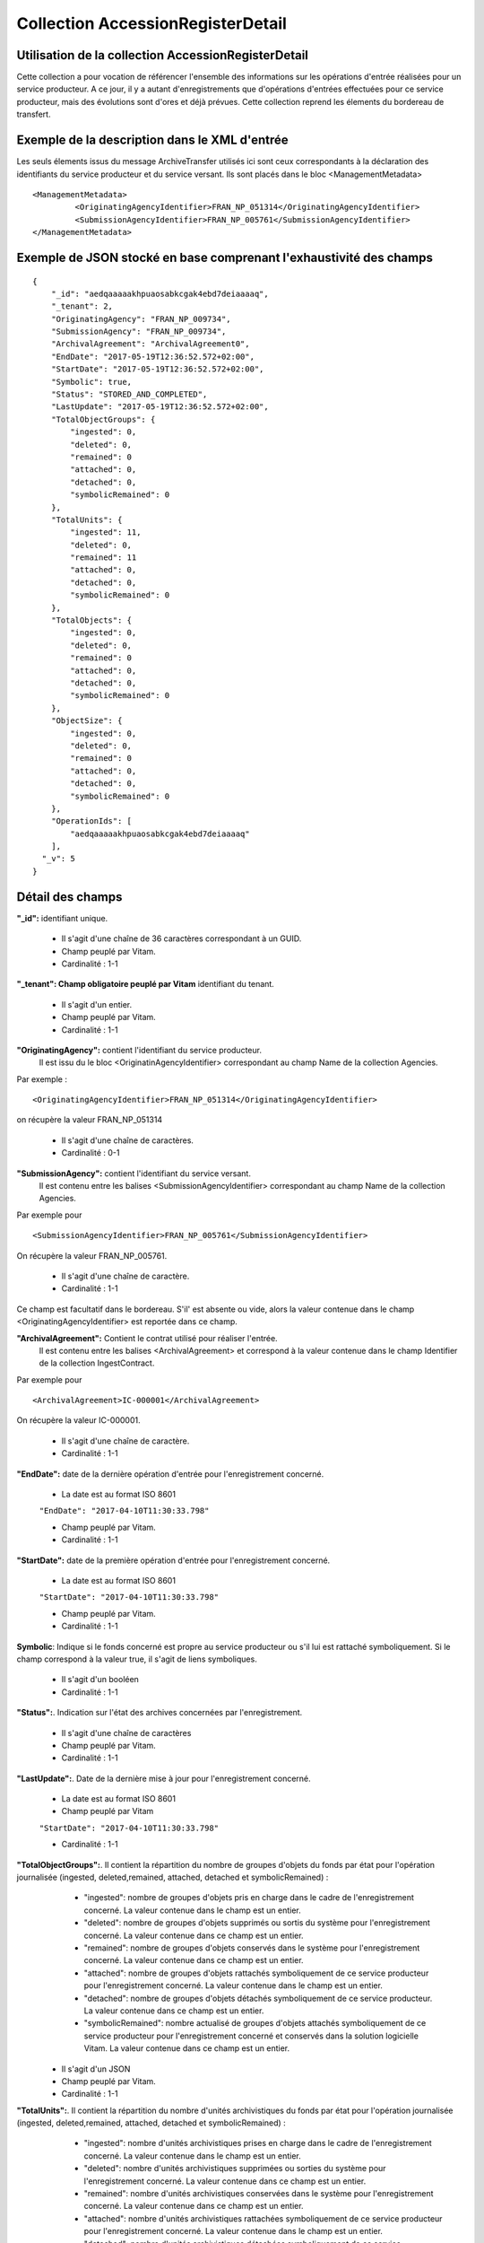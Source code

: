 Collection AccessionRegisterDetail
##################################

Utilisation de la collection AccessionRegisterDetail
====================================================

Cette collection a pour vocation de référencer l'ensemble des informations sur les opérations d'entrée réalisées pour un service producteur. A ce jour, il y a autant d'enregistrements que d'opérations d'entrées effectuées pour ce service producteur, mais des évolutions sont d'ores et déjà prévues. Cette collection reprend les élements du bordereau de transfert.

Exemple de la description dans le XML d'entrée
==============================================

Les seuls élements issus du message ArchiveTransfer utilisés ici sont ceux correspondants à la déclaration des identifiants du service producteur et du service versant. Ils sont placés dans le bloc <ManagementMetadata>

::

  <ManagementMetadata>
           <OriginatingAgencyIdentifier>FRAN_NP_051314</OriginatingAgencyIdentifier>
           <SubmissionAgencyIdentifier>FRAN_NP_005761</SubmissionAgencyIdentifier>
  </ManagementMetadata>

Exemple de JSON stocké en base comprenant l'exhaustivité des champs
===================================================================

::

  {
      "_id": "aedqaaaaakhpuaosabkcgak4ebd7deiaaaaq",
      "_tenant": 2,
      "OriginatingAgency": "FRAN_NP_009734",
      "SubmissionAgency": "FRAN_NP_009734",
      "ArchivalAgreement": "ArchivalAgreement0",
      "EndDate": "2017-05-19T12:36:52.572+02:00",
      "StartDate": "2017-05-19T12:36:52.572+02:00",
      "Symbolic": true,
      "Status": "STORED_AND_COMPLETED",
      "LastUpdate": "2017-05-19T12:36:52.572+02:00",
      "TotalObjectGroups": {
          "ingested": 0,
          "deleted": 0,
          "remained": 0
          "attached": 0,
          "detached": 0,
          "symbolicRemained": 0
      },
      "TotalUnits": {
          "ingested": 11,
          "deleted": 0,
          "remained": 11
          "attached": 0,
          "detached": 0,
          "symbolicRemained": 0
      },
      "TotalObjects": {
          "ingested": 0,
          "deleted": 0,
          "remained": 0
          "attached": 0,
          "detached": 0,
          "symbolicRemained": 0
      },
      "ObjectSize": {
          "ingested": 0,
          "deleted": 0,
          "remained": 0
          "attached": 0,
          "detached": 0,
          "symbolicRemained": 0
      },
      "OperationIds": [
          "aedqaaaaakhpuaosabkcgak4ebd7deiaaaaq"
      ],
    "_v": 5
  }

Détail des champs
=================

**"_id":** identifiant unique.

  * Il s'agit d'une chaîne de 36 caractères correspondant à un GUID.
  * Champ peuplé par Vitam.
  * Cardinalité : 1-1

**"_tenant": Champ obligatoire peuplé par Vitam** identifiant du tenant.

  * Il s'agit d'un entier.
  * Champ peuplé par Vitam.
  * Cardinalité : 1-1

**"OriginatingAgency":** contient l'identifiant du service producteur.
  Il est issu du le bloc <OriginatinAgencyIdentifier> correspondant au champ Name de la collection Agencies.

Par exemple :

::

  <OriginatingAgencyIdentifier>FRAN_NP_051314</OriginatingAgencyIdentifier>

on récupère la valeur FRAN_NP_051314

  * Il s'agit d'une chaîne de caractères.
  * Cardinalité : 0-1

**"SubmissionAgency":** contient l'identifiant du service versant.
    Il est contenu entre les balises <SubmissionAgencyIdentifier> correspondant au champ Name de la collection Agencies.

Par exemple pour

::

  <SubmissionAgencyIdentifier>FRAN_NP_005761</SubmissionAgencyIdentifier>

On récupère la valeur FRAN_NP_005761.

  * Il s'agit d'une chaîne de caractère.
  * Cardinalité : 1-1

Ce champ est facultatif dans le bordereau. S'il' est absente ou vide, alors la valeur contenue dans le champ <OriginatingAgencyIdentifier> est reportée dans ce champ.

**"ArchivalAgreement":** Contient le contrat utilisé pour réaliser l'entrée.
  Il est contenu entre les balises <ArchivalAgreement> et correspond à la valeur contenue dans le champ Identifier de la collection IngestContract.

Par exemple pour

::

  <ArchivalAgreement>IC-000001</ArchivalAgreement>

On récupère la valeur IC-000001.

  * Il s'agit d'une chaîne de caractère.
  * Cardinalité : 1-1

**"EndDate":** date de la dernière opération d'entrée pour l'enregistrement concerné. 

  * La date est au format ISO 8601

  ``"EndDate": "2017-04-10T11:30:33.798"``

  * Champ peuplé par Vitam.
  * Cardinalité : 1-1

**"StartDate":** date de la première opération d'entrée pour l'enregistrement concerné. 

  * La date est au format ISO 8601

  ``"StartDate": "2017-04-10T11:30:33.798"``

  * Champ peuplé par Vitam.
  * Cardinalité : 1-1
 
**Symbolic**: Indique si le fonds concerné est propre au service producteur ou s'il lui est rattaché symboliquement. Si le champ correspond à la valeur true, il s'agit de liens symboliques.

  * Il s'agit d'un booléen
  * Cardinalité : 1-1

**"Status":**. Indication sur l'état des archives concernées par l'enregistrement.

  * Il s'agit d'une chaîne de caractères
  * Champ peuplé par Vitam.
  * Cardinalité : 1-1

**"LastUpdate":**. Date de la dernière mise à jour pour l'enregistrement concerné. 

  * La date est au format ISO 8601
  * Champ peuplé par Vitam

  ``"StartDate": "2017-04-10T11:30:33.798"``

  * Cardinalité : 1-1
 
**"TotalObjectGroups":**. Il contient la répartition du nombre de groupes d'objets du fonds par état pour l'opération journalisée (ingested, deleted,remained, attached, detached et symbolicRemained) :
    - "ingested": nombre de groupes d'objets pris en charge dans le cadre de l'enregistrement concerné. La valeur contenue dans le champ est un entier.
    - "deleted": nombre de groupes d'objets supprimés ou sortis du système pour l'enregistrement concerné. La valeur contenue dans ce champ est un entier.
    - "remained": nombre de groupes d'objets conservés dans le système pour l'enregistrement concerné. La valeur contenue dans ce champ est un entier.
    - "attached": nombre de groupes d'objets rattachés symboliquement de ce service producteur pour l'enregistrement concerné. La valeur contenue dans le champ est un entier.
    - "detached": nombre de groupes d'objets détachés symboliquement de ce service producteur. La valeur contenue dans ce champ est un entier.
    - "symbolicRemained": nombre actualisé de groupes d'objets attachés symboliquement de ce service producteur pour l'enregistrement concerné et conservés dans la solution logicielle Vitam. La valeur contenue dans ce champ est un entier.
      
  * Il s'agit d'un JSON
  * Champ peuplé par Vitam.
  * Cardinalité : 1-1

**"TotalUnits":**. Il contient la répartition du nombre d'unités archivistiques du fonds par état pour l'opération journalisée (ingested, deleted,remained, attached, detached et symbolicRemained) :
    - "ingested": nombre d'unités archivistiques prises en charge dans le cadre de l'enregistrement concerné. La valeur contenue dans le champ est un entier.
    - "deleted": nombre d'unités archivistiques supprimées ou sorties du système pour l'enregistrement concerné. La valeur contenue dans ce champ est un entier.
    - "remained": nombre d'unités archivistiques conservées dans le système pour l'enregistrement concerné. La valeur contenue dans ce champ est un entier.
    - "attached": nombre d'unités archivistiques rattachées symboliquement de ce service producteur pour l'enregistrement concerné. La valeur contenue dans le champ est un entier.
    - "detached": nombre d'unités archivistiques détachées symboliquement de ce service producteur. La valeur contenue dans ce champ est un entier.
    - "symbolicRemained": nombre actualisé d'unités archivistiques attachées symboliquement de ce service producteur pour l'enregistrement concerné et conservées dans la solution logicielle Vitam. La valeur contenue dans ce champ est un entier.
      
  * Il s'agit d'un JSON
  * Champ peuplé par Vitam.
  * Cardinalité : 1-1

**"TotalObjects":** Contient la répartition du nombre d'objets du fonds par état pour l'opération journalisée  (ingested, deleted,remained, attached, detached et symbolicRemained) :
    - "ingested": nombre  d'objets prises en charge dans le cadre de l'enregistrement concerné. La valeur contenue dans le champ est un entier.
    - "deleted": nombre d'objets supprimés ou sorties du système pour l'enregistrement concerné. La valeur contenue dans ce champ est un entier.
    - "remained": nombre d'objets conservées dans le système pour l'enregistrement concerné. La valeur contenue dans ce champ est un entier.
    - "attached": nombre d'objets rattachées symboliquement de ce service producteur pour l'enregistrement concerné. La valeur contenue dans le champ est un entier.
    - "detached": nombre d'objets détachées symboliquement de ce service producteur. La valeur contenue dans ce champ est un entier.
    - "symbolicRemained": Nombre actualisé d'objets attachées symboliquement de ce service producteur pour l'enregistrement concerné et conservés dans la solution logicielle Vitam. La valeur contenue dans ce champ est un entier.
      
  * Il s'agit d'un JSON
  * Champ peuplé par Vitam.
  * Cardinalité : 1-1

**"ObjectSize":** Contient la répartition du volume total des fichiers du fonds par état pour l'opération journalisée (ingested, deleted,remained, attached, detached et symbolicRemained) :
    - "ingested": volume en octet des fichiers pris en charge dans le cadre de l'enregistrement concerné. La valeur contenue dans le champ est un entier.
    - "deleted": volume en octet des fichiers supprimés ou sortis du système pour l'enregistrement concerné. La valeur contenue dans ce champ est un entier.
    - "remained": volume en octet des fichiers conservés dans le système pour l'enregistrement concerné. La valeur contenue dans ce champ est un entier.
    - "attached": volume en octet des fichiers rattachés symboliquement de ce service producteur pour l'enregistrement concerné. La valeur contenue dans le champ est un entier.
    - "detached": volume en octet des fichiers détachés symboliquement de ce service producteur. La valeur contenue dans ce champ est un entier.
    - "symbolicRemained": Volume actualisé en octets des fichiers attachés symboliquement de ce service producteur pour l'enregistrement concerné et conservés dans la solution logicielle Vitam. La valeur contenue dans ce champ est un entier.
    
  * Il s'agit d'un JSON
  * Champ peuplé par Vitam.
  * Cardinalité : 1-1

**"OperationIds":** opération d'entrée concernée

  * Il s'agit d'un tableau.
  * Ne peut être vide
  * Champ peuplé par Vitam.
  * Cardinalité : 1-1

**"_v":** version de l'enregistrement décrit

  * Il s'agit d'un entier.
  * Champ peuplé par Vitam.
  * Cardinalité : 1-1
